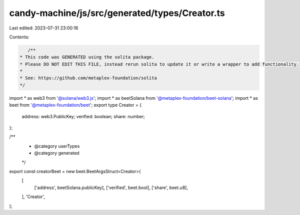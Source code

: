 candy-machine/js/src/generated/types/Creator.ts
===============================================

Last edited: 2023-07-31 23:00:16

Contents:

.. code-block:: ts

    /**
 * This code was GENERATED using the solita package.
 * Please DO NOT EDIT THIS FILE, instead rerun solita to update it or write a wrapper to add functionality.
 *
 * See: https://github.com/metaplex-foundation/solita
 */

import * as web3 from '@solana/web3.js';
import * as beetSolana from '@metaplex-foundation/beet-solana';
import * as beet from '@metaplex-foundation/beet';
export type Creator = {
  address: web3.PublicKey;
  verified: boolean;
  share: number;
};

/**
 * @category userTypes
 * @category generated
 */
export const creatorBeet = new beet.BeetArgsStruct<Creator>(
  [
    ['address', beetSolana.publicKey],
    ['verified', beet.bool],
    ['share', beet.u8],
  ],
  'Creator',
);


